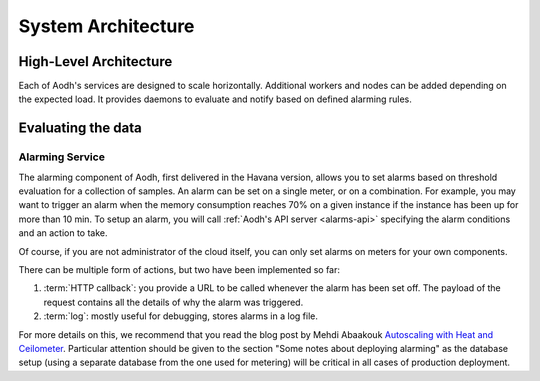 .. _architecture:

=====================
 System Architecture
=====================

.. index::
   single: agent; architecture
   double: compute agent; architecture
   double: collector; architecture
   double: data store; architecture
   double: database; architecture
   double: API; architecture

High-Level Architecture
=======================

Each of Aodh's services are designed to scale horizontally. Additional
workers and nodes can be added depending on the expected load. It provides
daemons to evaluate and notify based on defined alarming rules.

Evaluating the data
===================

Alarming Service
----------------

The alarming component of Aodh, first delivered in the Havana
version, allows you to set alarms based on threshold evaluation for a
collection of samples. An alarm can be set on a single meter, or on a
combination. For example, you may want to trigger an alarm when the memory
consumption reaches 70% on a given instance if the instance has been up for
more than 10 min. To setup an alarm, you will call
:ref:`Aodh's API server <alarms-api>` specifying the alarm conditions and
an action to take.

Of course, if you are not administrator of the cloud itself, you can only set
alarms on meters for your own components.

There can be multiple form of actions, but two have been implemented so far:

1. :term:`HTTP callback`: you provide a URL to be called whenever the alarm has
   been set off. The payload of the request contains all the details of why the
   alarm was triggered.
2. :term:`log`: mostly useful for debugging, stores alarms in a log file.

For more details on this, we recommend that you read the blog post by
Mehdi Abaakouk `Autoscaling with Heat and Ceilometer`_. Particular attention
should be given to the section "Some notes about deploying alarming" as the
database setup (using a separate database from the one used for metering)
will be critical in all cases of production deployment.

.. _Autoscaling with Heat and Ceilometer: http://techs.enovance.com/5991/autoscaling-with-heat-and-ceilometer
